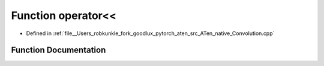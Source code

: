 .. _function_at__native__operator_LT__LT:

Function operator<<
===================

- Defined in :ref:`file__Users_robkunkle_fork_goodlux_pytorch_aten_src_ATen_native_Convolution.cpp`


Function Documentation
----------------------


.. doxygenfunction:: at::native::operator<<

